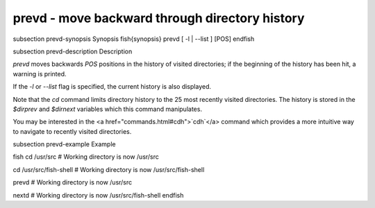 prevd - move backward through directory history
==========================================


\subsection prevd-synopsis Synopsis
\fish{synopsis}
prevd [ -l | --list ] [POS]
\endfish

\subsection prevd-description Description

`prevd` moves backwards `POS` positions in the history of visited directories; if the beginning of the history has been hit, a warning is printed.

If the `-l` or `--list` flag is specified, the current history is also displayed.

Note that the `cd` command limits directory history to the 25 most recently visited directories. The history is stored in the `$dirprev` and `$dirnext` variables which this command manipulates.

You may be interested in the <a href="commands.html#cdh">`cdh`</a> command which provides a more intuitive way to navigate to recently visited directories.

\subsection prevd-example Example

\fish
cd /usr/src
# Working directory is now /usr/src

cd /usr/src/fish-shell
# Working directory is now /usr/src/fish-shell

prevd
# Working directory is now /usr/src

nextd
# Working directory is now /usr/src/fish-shell
\endfish
